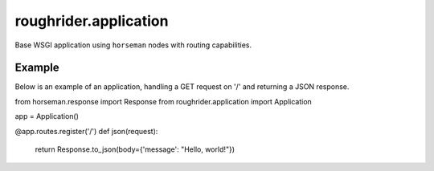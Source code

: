 roughrider.application
**********************

Base WSGI application using ``horseman`` nodes with routing capabilities.


Example
=======

Below is an example of an application, handling a GET request on '/'
and returning a JSON response.


.. code-block:: python

from horseman.response import Response
from roughrider.application import Application

app = Application()

@app.routes.register('/')
def json(request):
    return Response.to_json(body={'message': "Hello, world!"})
